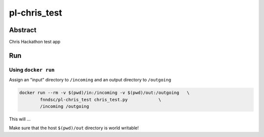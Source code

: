 ################################
pl-chris_test
################################


Abstract
********

Chris Hackathon test app

Run
***

Using ``docker run``
====================

Assign an "input" directory to ``/incoming`` and an output directory to ``/outgoing``

.. code-block:: bash

    docker run --rm -v $(pwd)/in:/incoming -v $(pwd)/out:/outgoing   \
            fnndsc/pl-chris_test chris_test.py            \
            /incoming /outgoing

This will ...

Make sure that the host ``$(pwd)/out`` directory is world writable!








